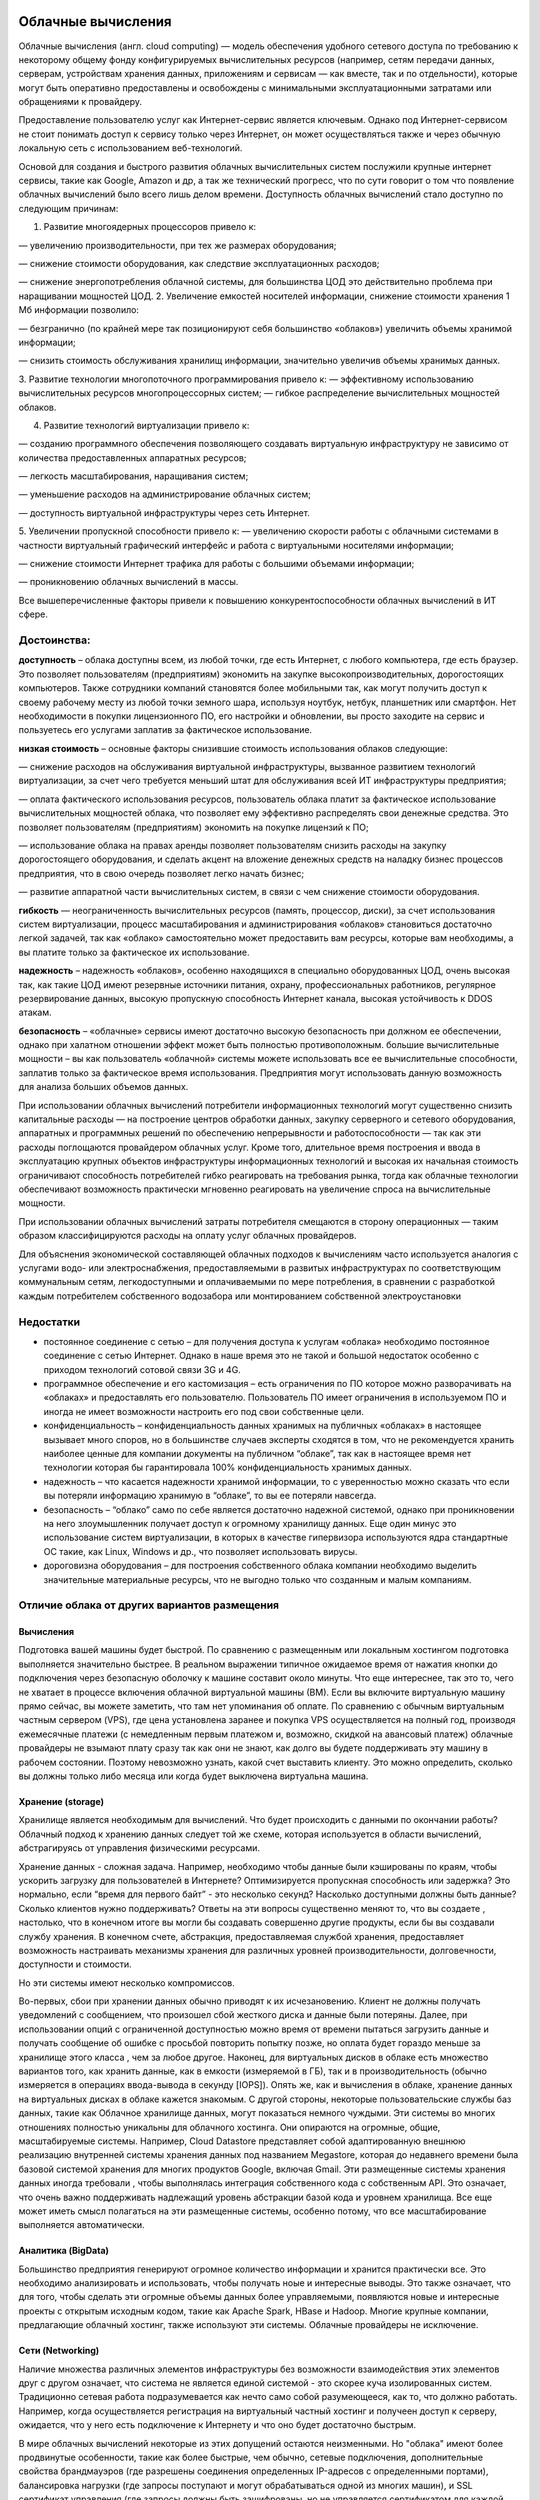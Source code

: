 Облачные вычисления
=======================

Облачные вычисления (англ. cloud computing) — модель обеспечения удобного сетевого доступа по требованию к некоторому общему фонду конфигурируемых вычислительных ресурсов (например, сетям передачи данных, серверам, устройствам хранения данных, приложениям и сервисам — как вместе, так и по отдельности), которые могут быть оперативно предоставлены и освобождены с минимальными эксплуатационными затратами или обращениями к провайдеру.

Предоставление пользователю услуг как Интернет-сервис является ключевым. Однако под Интернет-сервисом не стоит понимать доступ к сервису только через Интернет, он может осуществляться также и через обычную локальную сеть с использованием веб-технологий.

Основой для создания и быстрого развития облачных вычислительных систем послужили крупные интернет сервисы, такие как Google, Amazon и др, а так же технический прогресс, что по сути говорит о том что появление облачных вычислений было всего лишь делом времени. Доступность облачных вычислений стало доступно по следующим причинам:

1. Развитие многоядерных процессоров привело к:

— увеличению производительности, при тех же размерах оборудования;

— снижение стоимости оборудования, как следствие эксплуатационных расходов;

— снижение энергопотребления облачной системы, для большинства ЦОД это действительно проблема при наращивании мощностей ЦОД.
2. Увеличение емкостей носителей информации, снижение стоимости хранения 1 Мб информации позволило:

— безгранично (по крайней мере так позиционируют себя большинство «облаков») увеличить объемы хранимой информации;

— снизить стоимость обслуживания хранилищ информации, значительно увеличив объемы хранимых данных.

3. Развитие технологии многопоточного программирования привело к:
— эффективному использованию вычислительных ресурсов многопроцессорных систем;
— гибкое распределение вычислительных мощностей облаков.

4. Развитие технологий виртуализации привело к:

— созданию программного обеспечения позволяющего создавать виртуальную инфраструктуру не зависимо от количества предоставленных аппаратных ресурсов;

— легкость масштабирования, наращивания систем;

— уменьшение расходов на администрирование облачных систем;

— доступность виртуальной инфраструктуры через сеть Интернет.

5. Увеличении пропускной способности привело к:
— увеличению скорости работы с облачными системами в частности виртуальный графический интерфейс и работа с виртуальными носителями информации;

— снижение стоимости Интернет трафика для работы с большими объемами информации;

— проникновению облачных вычислений в массы.

Все вышеперечисленные факторы привели к повышению конкурентоспособности облачных вычислений в ИТ сфере.

Достоинства:
~~~~~~~~~~~~~~

**доступность** – облака доступны всем, из любой точки, где есть Интернет, с любого компьютера, где есть браузер. Это позволяет пользователям (предприятиям) экономить на закупке высокопроизводительных, дорогостоящих компьютеров. Также сотрудники компаний становятся более мобильными так, как могут получить доступ к своему рабочему месту из любой точки земного шара, используя ноутбук, нетбук, планшетник или смартфон. Нет необходимости в покупки лицензионного ПО, его настройки и обновлении, вы просто заходите на сервис и пользуетесь его услугами заплатив за фактическое использование.

**низкая стоимость** – основные факторы снизившие стоимость использования облаков следующие:

— снижение расходов на обслуживания виртуальной инфраструктуры, вызванное развитием технологий виртуализации, за счет чего требуется меньший штат для обслуживания всей ИТ инфраструктуры предприятия;

— оплата фактического использования ресурсов, пользователь облака платит за фактическое использование вычислительных мощностей облака, что позволяет ему эффективно распределять свои денежные средства. Это позволяет пользователям (предприятиям) экономить на покупке лицензий к ПО;

— использование облака на правах аренды позволяет пользователям снизить расходы на закупку дорогостоящего оборудования, и сделать акцент на вложение денежных средств на наладку бизнес процессов предприятия, что в свою очередь позволяет легко начать бизнес;

— развитие аппаратной части вычислительных систем, в связи с чем снижение стоимости оборудования.

**гибкость** — неограниченность вычислительных ресурсов (память, процессор, диски), за счет использования систем виртуализации, процесс масштабирования и администрирования «облаков» становиться достаточно легкой задачей, так как «облако» самостоятельно может предоставить вам ресурсы, которые вам необходимы, а вы платите только за фактическое их использование.

**надежность** – надежность «облаков», особенно находящихся в специально оборудованных ЦОД, очень высокая так, как такие ЦОД имеют резервные источники питания, охрану, профессиональных работников, регулярное резервирование данных, высокую пропускную способность Интернет канала, высокая устойчивость к DDOS атакам.

**безопасность** – «облачные» сервисы имеют достаточно высокую безопасность при должном ее обеспечении, однако при халатном отношении эффект может быть полностью противоположным.
большие вычислительные мощности – вы как пользователь «облачной» системы можете использовать все ее вычислительные способности, заплатив только за фактическое время использования. Предприятия могут использовать данную возможность для анализа больших объемов данных.

При использовании облачных вычислений потребители информационных технологий могут существенно снизить капитальные расходы — на построение центров обработки данных, закупку серверного и сетевого оборудования, аппаратных и программных решений по обеспечению непрерывности и работоспособности — так как эти расходы поглощаются провайдером облачных услуг. Кроме того, длительное время построения и ввода в эксплуатацию крупных объектов инфраструктуры информационных технологий и высокая их начальная стоимость ограничивают способность потребителей гибко реагировать на требования рынка, тогда как облачные технологии обеспечивают возможность практически мгновенно реагировать на увеличение спроса на вычислительные мощности.

При использовании облачных вычислений затраты потребителя смещаются в сторону операционных — таким образом классифицируются расходы на оплату услуг облачных провайдеров.

Для объяснения экономической составляющей облачных подходов к вычислениям часто используется аналогия с услугами водо- или электроснабжения, предоставляемыми в развитых инфраструктурах по соответствующим коммунальным сетям, легкодоступными и оплачиваемыми по мере потребления, в сравнении с разработкой каждым потребителем собственного водозабора или монтированием собственной электроустановки

Недостатки
~~~~~~~~~~

* постоянное соединение с сетью – для получения доступа к услугам «облака» необходимо постоянное соединение с сетью Интернет. Однако в наше время это не такой и большой недостаток особенно с приходом технологий сотовой связи 3G и 4G.

* программное обеспечение и его кастомизация – есть ограничения по ПО которое можно разворачивать на «облаках» и предоставлять его пользователю. Пользователь ПО имеет ограничения в используемом ПО и иногда не имеет возможности настроить его под свои собственные цели.

* конфиденциальность – конфиденциальность данных хранимых на публичных «облаках» в настоящее вызывает много споров, но в большинстве случаев эксперты сходятся в том, что не рекомендуется хранить наиболее ценные для компании документы на публичном “облаке”, так как в настоящее время нет технологии которая бы гарантировала 100% конфиденциальность хранимых данных.

* надежность – что касается надежности хранимой информации, то с уверенностью можно сказать что если вы потеряли информацию хранимую в “облаке”, то вы ее потеряли навсегда.

* безопасность – “облако” само по себе является достаточно надежной системой, однако при проникновении на него злоумышленник получает доступ к огромному хранилищу данных. Еще один минус это использование систем виртуализации, в которых в качестве гипервизора используются ядра стандартные ОС такие, как Linux, Windows и др., что позволяет использовать вирусы.

* дороговизна оборудования – для построения собственного облака компании необходимо выделить значительные материальные ресурсы, что не выгодно только что созданным и малым компаниям.

Отличие облака от других вариантов размещения
~~~~~~~~~~~~~~~~~~~~~~~~~~~~~~~~~~~~~~~~~~~~~~~~

Вычисления
"""""""""""

Подготовка вашей машины будет быстрой.
По сравнению с размещенным или локальным хостингом подготовка выполняется значительно быстрее. В реальном выражении типичное ожидаемое время от нажатия кнопки до подключения через безопасную
оболочку к машине составит около минуты. Что еще интереснее, так это то, чего не хватает в процессе включения облачной виртуальной машины (ВМ). Если вы включите виртуальную машину прямо сейчас, вы можете заметить, что там нет упоминания об оплате. По сравнению с обычным виртуальным частным сервером (VPS), где цена установлена заранее и покупка  VPS осуществляется на полный год, производя ежемесячные платежи (с немедленным первым платежом и, возможно, скидкой на авансовый платеж) облачные провайдеры не взымают плату сразу так как они не знают, как долго вы будете поддерживать эту машину в рабочем состоянии. Поэтому невозможно узнать, какой счет выставить клиенту. Это можно определить, сколько вы должны только либо месяца или когда будет выключена виртуальна машина. 

.. figure:: 00_compare.png
       :scale: 100 %
       :align: center
       :alt: asda
       
Хранение (storage)
"""""""""""""""""""

Хранилище является необходимым для вычислений.
Что будет происходить с данными по окончании работы? Облачный подход к хранению данных следует той же схеме, которая  используется в области вычислений, абстрагируясь от управления физическими ресурсами. 

Хранение данных - сложная задача. Например, необходимо чтобы данные были кэшированы по краям, чтобы ускорить загрузку для пользователей в Интернете? Оптимизируется пропускная способность или задержка? Это нормально, если “время для первого байт” - это несколько секунд? Насколько доступными должны быть данные? Сколько клиентов нужно поддерживать? Ответы на эти вопросы существенно меняют то, что вы создаете , настолько, что в конечном итоге вы могли бы создавать совершенно другие продукты, если бы вы создавали службу хранения. В конечном счете, абстракция, предоставляемая службой хранения, предоставляет возможность настраивать механизмы хранения для различных уровней производительности, долговечности, доступности и стоимости. 

Но эти системы имеют несколько компромиссов. 

Во-первых, сбои при хранении данных обычно приводят к их исчезановению. Клиент не должны получать уведомлений с сообщением, что произошел сбой жесткого диска и данные были потеряны. Далее, при использовании опций с ограниченной доступностью можно время от времени пытаться загрузить данные и получать сообщение об ошибке с просьбой повторить попытку позже, но оплата будет гораздо меньше за хранилище этого класса , чем за любое другое. Наконец, для виртуальных дисков в облаке есть множество вариантов того, как хранить данные, как в емкости (измеряемой в ГБ), так и в производительность (обычно измеряется в операциях ввода-вывода в секунду [IOPS]). Опять же, как и вычисления в облаке, хранение данных на виртуальных дисках в облаке кажется знакомым. С другой стороны, некоторые пользовательские службы баз данных, такие как Облачное хранилище данных, могут показаться немного чуждыми. Эти системы во многих отношениях полностью уникальны для облачного хостинга. Они опираются на огромные, общие, масштабируемые системы. Например, Cloud Datastore представляет собой адаптированную внешнюю реализацию внутренней системы хранения данных под названием Megastore, которая до недавнего времени была базовой системой хранения для многих продуктов Google, включая Gmail. Эти размещенные системы хранения данных иногда требовали , чтобы выполнялась интеграция собственного кода с собственным API. Это означает, что очень важно поддерживать надлежащий уровень абстракции базой кода и уровнем хранилища. Все еще может иметь смысл полагаться на эти размещенные системы, особенно потому, что все масштабирование выполняется автоматически.

Аналитика (BigData)
""""""""""""""""""""""""

Большинство предприятия генерируют огромное количество информации и хранится практически все. Это необходимо анализировать и использовать, чтобы получать ноые и интересные выводы. Это также означает, что для того, чтобы сделать эти огромные объемы данных более управляемыми, появляются новые и интересные проекты с открытым исходным кодом, такие как Apache Spark, HBase и Hadoop. Многие крупные компании, предлагающие облачный хостинг, также используют эти системы. Облачные провайдеры не исключение.

Сети (Networking) 
""""""""""""""""""

Наличие множества различных элементов инфраструктуры без возможности взаимодействия этих элементов друг с другом означает, что система не является единой системой - это скорее куча изолированных систем. Традиционно сетевая работа подразумевается как нечто само собой разумеющееся, как то, что должно работать. Например, когда осуществляется регистрация на виртуальный частный хостинг и получеен доступ к серверу, ожидается, что у него есть подключение к Интернету и что оно будет достаточно быстрым. 

В мире облачных вычислений некоторые из этих допущений остаются неизменными. Но "облака" имеют более продвинутые особенности, такие как более быстрые, чем обычно, сетевые подключения, дополнительные свойства брандмауэров (где разрешены соединения определенных IP-адресов с определенными портами), балансировка нагрузки (где запросы поступают и могут обрабатываться одной из многих машин), и SSL сертификат управления (где запросы должны быть зашифрованы, но не управляется сертификатом для каждой виртуальной машины). 

Сеть на традиционном хостинге обычно скрыта, поэтому большинство людей не заметит никаких различий. Для тех, у кого есть глубокие знания в области сетевых технологий, большинство вещей, которые можно сделать с обычным вычислительным стеком (например, настроить VPN, настроить брандмауэры с iptables и сбалансировать запросы между серверами с помощью HAProxy), все еще возможны. Сетевые функции Google Cloud действуют только для упрощения распространенных случаев, когда вместо запуска отдельной виртуальной машины с помощью HAProxy необходимо полагаться на облачный балансировщик нагрузки Google для маршрутизации запросов.

Есть мнение, что в будущем каждая компания, независимо от размера или отрасли, будет дифференцировать себя от своих конкурентов через технологии во многом в виде программного обеспечения, большое программное обеспечение, ориентированное на данные. Таким образом, каждая компания станет компанией данных.

Форматы услуг облачных вычислений
~~~~~~~~~~~~~~~~~~~~~~~~~~~~~~~~~~~~~~

Мир облачных вычислений очень разнообразен. Облачные провайдеры предлагают множество услуг, адаптированных к различным требованиям клиентов. Существуют термины, как IaaS, PaaS, SaaS, FaaS, KaaS и т.д. со всеми буквами алфавита, за которыми следует «aaS». Они образуют набор сервисов облачных провайдеров. Есть 3 основных предложения **«как услуга»** (**as a Service**), которые облачные провайдеры почти всегда предоставляют.

Это IaaS, PaaS и SaaS, которые обозначают соответственно инфраструктуру как услугу (Infrastructure as a Service), платформу как услугу (Platform as a Service) и программное обеспечение как услугу (Software as a Service). Важно визуализировать облачные сервисы как уровни предоставляемых услуг. Это означает, что когда вы поднимаетесь или спускаетесь с уровня на уровень, вы, как клиент, пересекаете различные варианты обслуживания, которые либо добавляются, либо убираются из основного предложения. Лучше всего рассматривать это как пирамиду, как показано на рисунке:

.. figure:: 00_aas.png
       :scale: 100 %
       :align: center
       :alt: asda
       
IaaS 
"""""""""

IaaS включает в себя:

* Виртуальные серверы (VPS/VDS), на которые можно устанавливать различные программы. Иногда провайдер предлагает серверы сразу с операционными системами, чтобы на них можно было быстрее развернуть нужные приложения.
* Сетевые настройки, которые обеспечивают связь виртуальных серверов друг с другом, внешними серверами, принадлежащими компании-клиенту, и интернетом. К ним относят:
- доступность серверов друг для друга и для внешней сети, маршрутизацию сетевых соединений серверов;
- балансировщики нагрузки, которые предотвращают перегрузки серверов, распределяя между ними входящий трафик;
- VPN — технологию шифрования данных, передаваемых компанией между облаком и ее физическим дата-центром;
* Управление доступом пользователей. Например, можно ограничить доступ к отдельным виртуальным машинам или разрешить просмотр данных, но запретить вносить в них изменения.
* Облачные хранилища для хранения файлов, данных или бэкапов. От обычных облачных дисков, с которыми имеют дело отдельные пользователи, они отличаются почти неограниченным объемом хранения и быстрой скоростью доступа к данным.
* Сервисы резервного копирования и катастрофоустойчивости, которые страхуют вашу инфраструктуру от падений и потери данных при выходе из строя ее отдельных узлов.

При аренде инфраструктуры IaaS, приобретаются виртуальные серверы, сетевые настройки и облачные хранилища, за которые отвечает провайдер. При этом у клиента есть доступ к операционной системе виртуальных серверов и большая свобода в настройке и установке приложений.

Это самый низкий уровень, который может предложить поставщик облачных услуг, и он включает провайдера облачных вычислений, поставляющего «голую» инфраструктуру, включая промежуточное программное обеспечение, сетевые кабели, процессоры, графические процессоры, оперативную память, внешнее хранилище, серверы и образы базовых операционных систем, например, Debian Linux, CentOS, Windows и т. д.

За клиентом остается сборка этих частей для ведения вашего бизнеса. Степень того, с чем придется работать, может варьироваться от поставщика к поставщику, но, как правило, предоставляется аппаратное обеспечение и ОС. Примерами IaaS являются AWS Elastic Compute, Microsoft Azure и GCE.

Примеры IaaS
''''''''''''''

**Перенос IT-систем в облако**

Самое очевидное применение IaaS — отказ от физических серверов и перенос вашей IT-инфраструктуры в облако. С IaaS вы сможете делать все то же, что с физическим дата-центром — хранить данные, настроить CRM-систему, развернуть сайт или любые бизнес-серверы.
    
**Экономия на инфраструктуре**

Если вы сами обслуживаете серверы, вам нужно платить за помещение, оборудование, лицензионное ПО — это большие капитальные расходы. Кроме того, в облаке провайдер берет на себя предоставление виртуальной инфраструктуры с оговоренным в SLA временем простоя (аптаймом). Чтобы обеспечить такой же аптайм в собственном частном ЦОДе, а также управлять физической инфраструктурой и виртуализацией, нужен отдельный штат специалистов. Это дополнительные расходы сверх капитальных. Если собственный ЦОД для компании — не профильный бизнес, компания не умеет оценивать риски и дополнительные и скрытые расходы, у нее нет соответствующей экспертизы, тогда дешевле развернуть IT-инфраструктуру в облаке.

**Быстрый запуск бизнеса**

Облачная инфраструктура IaaS снижает расходы бизнеса на старте, так как помогает уменьшить капитальные вложения, обойтись без закупки оборудования и организации дата-центра.

**Расширение инфраструктуры**

Облачные технологии IaaS можно использовать и для расширения уже существующей инфраструктуры. К примеру, у вас есть физические серверы, но их мощности не хватает для нынешних задач. Вместо того чтобы покупать новые, можно подключиться к IaaS-платформе, и получить там нужные мощности.

**Инфраструктура для компаний со скачками спроса**

IaaS подходит, если у компании нелинейный спрос на ресурсы. Например, у вас есть физические серверы, на которых развернут интернет-магазин. В период праздников или распродаж сайт падает — покупателей приходит слишком много, и серверы не выдерживают. Если использовать облачную инфраструктуру, при увеличении нагрузки можно сразу получить дополнительные вычислительные мощности. А когда нагрузка упадет, вернуться к плановому потреблению мощностей. В случае обычной физической инфраструктуры нужно докупать дополнительные серверы — пользоваться ими вы будете только на пике нагрузки, а обслуживать постоянно. Это не говоря о том, что процедура закупки оборудования обычно занимает недели, а облачное масштабирование — минуты или даже секунды.

**Разработка и тестирование**

Как и в собственной локальной инфраструктуре, в облачной можно организовать раздельные среды разработки, тестирования и «боевой» нагрузки, в которой запущено уже готовое приложение. Но, в отличие от собственной инфраструктуры, в облаке тестовые среды можно разворачивать мгновенно. После завершения тестов лишние среды можно свернуть и не переплачивать за простаивающие ресурсы. Всё это упрощает и ускоряет процесс тестирования ПО и позволяет экономить на покупке тестовых серверов.

Если клиент не желает устанавливать образы ОС и заниматься сетью, балансировкой нагрузки или заботиться о том, какой тип процессора идеально подходит для их рабочей нагрузки, то ему необходимо рассматривать вариант PaaS.

PaaS
""""""""

Платформа как услуга (PaaS, англ. Platform-as-a-Service) — модель, когда потребителю предоставляется возможность использования облачной инфраструктуры для размещения базового программного обеспечения для последующего размещения на нём новых или существующих приложений (собственных, разработанных на заказ или приобретённых тиражируемых приложений). В состав таких платформ входят инструментальные средства создания, тестирования и выполнения прикладного программного обеспечения — системы управления базами данных, связующее программное обеспечение, среды исполнения языков программирования — предоставляемые облачным провайдером.

Контроль и управление основной физической и виртуальной инфраструктурой облака, в том числе сети, серверов, операционных систем, хранения осуществляется облачным провайдером, за исключением разработанных или установленных приложений, а также, по возможности, параметров конфигурации среды (платформы). 

Ключевое отличие PaaS от IaaS в том, что здесь есть определенные инструменты, например: система управления базами данных, среда машинного обучения или обработки big data, промышленный IoT. Их нужно настроить под потребности компании, но не надо строить с нуля. Это позволяет экономить время разработчиков — например, им не нужно возиться с разработкой базы данных, можно просто загрузить в нее информацию и работать.

При этом отсутствует доступ к операционной системе, настройкам виртуальных серверов, которые лежат в основе PaaS, а также к низкоуровневым настройкам самой платформы. Провайдер берет на себя их оптимальную конфигурацию и снимает с клиента необходимость следить за настройками, обновлениями, масштабированием и безопасностью. Клиент получает доступ только к интерфейсам самой платформы.

Примеры PaaS:
''''''''''''''

**Базы данных**

В облака можно перенести все или часть баз данных компании. В случае с IaaS пользователь получает только пространство на дисках, и должен сам выбрать систему управления базами данных, установить ее и настроить, обеспечить защиту данных и резервное копирование. В PaaS СУБД уже установлена, нужно лишь настроить ее для себя и загрузить данные. За работоспособность и резервное копирование отвечает провайдер.

**Разработка приложений в контейнерах. **

Это современный стандарт разработки приложений. Суть в том, что все компоненты, которые нужны для запуска приложения, упаковывают в отдельные виртуальные контейнеры. Их можно быстро вызывать, запускать приложения и при необходимости добавлять вычислительные мощности для быстрого масштабирования и устойчивости к высоким нагрузкам.

**Аналитика больших данных**

PaaS помогают обрабатывать как исторические большие данные, то есть массивы информации, собранные компанией за какое-то время, так и данные в режиме реального времени. Для этого используют такие инструменты как Apache Hadoop, Apache Spark, Apache Kafka и другие. Они уже установлены и настроены в облаке, остается только выбрать нужную конфигурацию.

**Машинное обучение**

Такая платформа как сервис позволяет быстро разрабатывать приложения на основе глубокого обучения под нужды компании: системы компьютерного зрения для распознавания лиц, номеров автомобилей и других объектов, системы аудиоаналитики. К примеру, имеется большая база данных с фотографиями сотрудников, и необходимо хотите настроить на объекте безбарьерный вход — пропускать сотрудников через турникеты, распознавая их лица. Для этого вы разрабатываете собственное приложение, а потом «обучается» нейросеть узнавать сотрудников с помощью PaaS, где уже установлены инструменты для распознавания лиц.

PaaS-сервисы экономят время на конфигурацию инфраструктуры, нужной компании. Можно подключить нужный набор сервисов, главное, убедиться, что у облачного провайдера есть нужные сейчас и в перспективе решения.

SaaS
"""""""""

Программное обеспечение как услуга (SaaS, англ. Software-as-a-Service) — модель, в которой потребителю предоставляется возможность использования прикладного программного обеспечения провайдера, работающего в облачной инфраструктуре и доступного из различных клиентских устройств или посредством тонкого клиента, например, из браузера (например, веб-почта) или посредством интерфейса программы. Контроль и управление основной физической и виртуальной инфраструктурой облака, в том числе сети, серверов, операционных систем, хранения, или даже индивидуальных возможностей приложения (за исключением ограниченного набора пользовательских настроек конфигурации приложения) осуществляется облачным провайдером. 

SaaS представляет собой наиболее распространенные сервисы, предоставляемые поставщиками облачных услуг. Они предназначены для конечных пользователей и доступны главным образом через веб-сайты, например Gmail, Google Docs, Dropbox и т. д. Что касается Google Cloud, есть несколько предложений вне их вычислительного стека, которые являются SaaS. К ним относятся Data Studio, Big Query и т. д.

.. figure:: 00_aas1.png
       :scale: 100 %
       :align: center
       :alt: asda
       

Для совсем упрощенного понимания разницы это представимо в модели Pizza-as-a-Service:

.. figure:: 00_aas2.png
       :scale: 100 %
       :align: center
       :alt: asda
       

Модели развёртывания
~~~~~~~~~~~~~~~~~~~~~~~

Частное облако
"""""""""""""""

Частное облако (англ. private cloud) — инфраструктура, предназначенная для использования одной организацией, включающей несколько потребителей (например, подразделений одной организации), возможно также клиентами и подрядчиками данной организации. Частное облако может находиться в собственности, управлении и эксплуатации как самой организации, так и третьей стороны (или какой-либо их комбинации), и оно может физически существовать как внутри, так и вне юрисдикции владельца.

Публичное облако
""""""""""""""""

Публичное облако (англ. public cloud) — инфраструктура, предназначенная для свободного использования широкой публикой. Публичное облако может находиться в собственности, управлении и эксплуатации коммерческих, научных и правительственных организаций (или какой-либо их комбинации). Публичное облако физически существует в юрисдикции владельца — поставщика услуг.

Общественное облако
""""""""""""""""""""

Общественное облако (англ. community cloud) — вид инфраструктуры, предназначенный для использования конкретным сообществом потребителей из организаций, имеющих общие задачи (например, миссии, требований безопасности, политики, и соответствия различным требованиям). Общественное облако может находиться в кооперативной (совместной) собственности, управлении и эксплуатации одной или более из организаций сообщества или третьей стороны (или какой-либо их комбинации), и оно может физически существовать как внутри, так и вне юрисдикции владельца.

Гибридное облако
"""""""""""""""""

Гибридное облако (англ. hybrid cloud) — это комбинация из двух или более различных облачных инфраструктур (частных, публичных или общественных), остающихся уникальными объектами, но связанных между собой стандартизованными или частными технологиями передачи данных и приложений (например, кратковременное использование ресурсов публичных облаков для балансировки нагрузки между облаками). 

NIST (Национальный институт стандартов и технологий) определяет следующие необходимые черты ИТ услуги, позволяющие считаться облачной:

1. ниверсальный сетевой доступ (broad network access) – услуга должна иметь универсальный сетевой интерфейс, дающий возможность подключения и использования услуги практически кому угодно с минимальными требованиями. Пример – чтобы использовать электрическую сеть 220В достаточно подключиться к любой розетке со стандартным универсальным интерфейсом (вилка), который не меняется от того, чайник это будет, пылесос или ноутбук.

2. Измеримость сервиса (measured service) – ключевой характеристикой облачной услуги является измеримость сервиса. Возвращаясь к аналогии с электричеством – вы оплатите ровно столько, сколько потребили с минимальной гранулярностью, вплоть до затрат на один раз вскипятить чайник, если за весь месяц вы были в доме один раз и выпили чашку чая.
    
3. Самостоятельное конфигурирование сервисов по требованию (on demand self service) – облачный провайдер предоставляет заказчику возможность разумного конфигурирования сервиса, без необходимости взаимодействия с сотрудниками провайдера. Для того, чтобы вскипятить чайник совершенно необязательно заранее связываться с Энергосбытом и заранее их предупреждать и получать разрешение. С момента как дом подключен (заключен договор) все потребители могут самостоятельно распоряжаться предоставленной мощностью.
    
4. Мгновенная эластичность (rapid elasticity) – облачный провайдер предоставляет ресурсы с возможностью мгновенного наращивания / снижения мощности (в определенных разумных рамках). Как только чайник включен – провайдер немедленно выдает в сеть 3 кВт мощности, и как только выключен – снижает выдачу до нуля.
    
5. Объединение ресурсов в пул (resource pooling) – внутренние механизмы провайдера услуг позволяют объединять отдельные генерирующие мощности в общий пул (бассейн) ресурсов с дальнейшим предоставлением ресурсов как услуги различным потребителям. Включая чайник, нас менее всего волнует с какой конкретно электростанции поступает мощность. И все остальные потребители потребляют эту мощность вместе с нами.




Архитектура GCP
=================

**Google Cloud Platform** (рус. «Облачная платформа Google», сокр.  GCP) — предоставляемый компанией Google набор облачных служб, которые выполняются на той же самой инфраструктуре, которую Google использует для своих продуктов, предназначенных для конечных потребителей, таких как Google Search и YouTube. Кроме инструментов для управления, также предоставляется ряд модульных облачных служб, таких как облачные вычисления, хранение данных, анализ данных и машинное обучение. Для регистрации нужно иметь банковскую карту или банковский счет

GCP - это набор коммерческих облачных сервисов, основанных на разработках и опыте Google в для 
собственных  продуктов:

* Google Search
* YouTube
* Google Maps
* и др.

Сервисы GCP:
~~~~~~~~~~~~~

**App Engine** — платформа как услуга для хостинга приложений.

**BigQuery** — инфраструктура как услуга, масштабируемая аналитика для баз данных.

**BigTable** — инфраструктура как услуга, масштабируемая NoSQL база данных.

**Cloud AutoML** — набор продуктов для машинного обучения, которые позволяет разработчикам с ограниченным опытом работы в области машинного обучения использовать технологии обучения и создания нейронных сетей.

**Cloud Datastore** — документоориентированная облачная база данных.

**Cloud Pub/Sub** — услуга для публикации и подписки на потоки данных и сообщения. Приложения могут обмениваться данными через публикацию / подписку, без прямого обмена сообщениями.

**Compute Engine** — инфраструктура как услуга, предоставляет виртуальные машины.

**Kubernetes Engine**— система автоматического развертывания, масштабирования и управления приложений в контейнерах для Kubernetes.

**Google Genomics** — анализ геномов в облаке

**Google Video Intelligence**

**Cloud Vision**

**Storage** — инфраструктура как услуга, предоставляет онлайн REST-доступ к файлам и содержанию хранилищ данных.

.. figure:: 00_gcpnow.png
       :scale: 100 %
       :align: center
       :alt: asda









